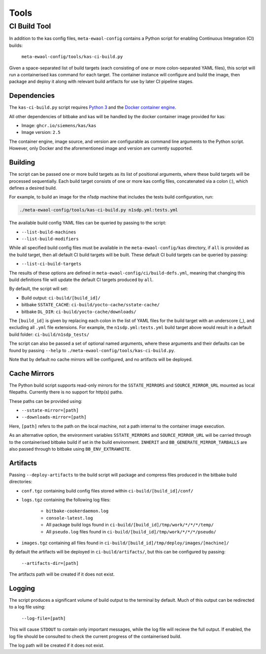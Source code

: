 Tools
=====

CI Build Tool
-------------

In addition to the kas config files, ``meta-ewaol-config`` contains a Python
script for enabling Continuous Integration (CI) builds:

    ``meta-ewaol-config/tools/kas-ci-build.py``

Given a space-separated list of build targets (each consisting of one or more
colon-separated YAML files), this script will run a containerised kas command
for each target. The container instance will configure and build the image,
then package and deploy it along with relevant build artifacts for use by later
CI pipeline stages.

Dependencies
^^^^^^^^^^^^

The ``kas-ci-build.py`` script requires `Python 3`_ and the `Docker container
engine`_.

.. _Python 3: https://docs.python.org/3/using/unix.html
.. _Docker container engine: https://docs.docker.com/engine/install

All other dependencies of bitbake and kas will be handled by the docker
container image provided for kas:

* Image: ``ghcr.io/siemens/kas/kas``
* Image version: ``2.5``

The container engine, image source, and version are configurable as command
line arguments to the Python script. However, only Docker and the
aforementioned image and version are currently supported.

Building
^^^^^^^^

The script can be passed one or more build targets as its list of positional
arguments, where these build targets will be processed sequentially. Each build
target consists of one or more kas config files, concatenated via a colon (:),
which defines a desired build.

For example, to build an image for the n1sdp machine that includes the tests
build configuration, run:

.. code-block:: console

    ./meta-ewaol-config/tools/kas-ci-build.py n1sdp.yml:tests.yml

The available build config YAML files can be queried by passing to the script:

* ``--list-build-machines``
* ``--list-build-modifiers``

While all specified build config files must be available in the
``meta-ewaol-config/kas`` directory, if ``all`` is provided as the build target,
then all default CI build targets will be built. These default CI build targets
can be queried by passing:

* ``--list-ci-build-targets``

The results of these options are defined in
``meta-ewaol-config/ci/build-defs.yml``, meaning that changing this build
definitions file will update the default CI targets produced by ``all``.

By default, the script will set:

- Build output: ``ci-build/[build_id]/``
- bitbake ``SSTATE_CACHE``: ``ci-build/yocto-cache/sstate-cache/``
- bitbake ``DL_DIR``: ``ci-build/yocto-cache/downloads/``

The ``[build_id]`` is given by replacing each colon in the list of YAML
files for the build target with an underscore (_), and excluding all ``.yml``
file extensions. For example, the ``n1sdp.yml:tests.yml`` build target above
would result in a default build folder: ``ci-build/n1sdp_tests/``

The script can also be passed a set of optional named arguments, where these
arguments and their defaults can be found by passing  ``--help`` to
``./meta-ewaol-config/tools/kas-ci-build.py``.

Note that by default no cache mirrors will be configured, and no artifacts will
be deployed.

Cache Mirrors
^^^^^^^^^^^^^

The Python build script supports read-only mirrors for the ``SSTATE_MIRRORS``
and ``SOURCE_MIRROR_URL`` mounted as local filepaths. Currently there is no
support for http(s) paths.

These paths can be provided using:

* ``--sstate-mirror=[path]``
* ``--downloads-mirror=[path]``

Here, ``[path]`` refers to the path on the local machine, not a path internal
to the container image execution.

As an alternative option, the environment variables ``SSTATE_MIRRORS`` and
``SOURCE_MIRROR_URL`` will be carried through to the containerised bitbake
build if set in the build environment. ``INHERIT`` and
``BB_GENERATE_MIRROR_TARBALLS`` are also passed through to bitbake using
``BB_ENV_EXTRAWHITE``.

Artifacts
^^^^^^^^^

Passing ``--deploy-artifacts`` to the build script will package and compress
files produced in the bitbake build directories:

* ``conf.tgz`` containing build config files stored within
  ``ci-build/[build_id]/conf/``
* ``logs.tgz`` containing the following log files:

    * ``bitbake-cookerdaemon.log``
    * ``console-latest.log``
    * All package build logs found in
      ``ci-build/[build_id]/tmp/work/*/*/*/temp/``
    * All ``pseudo.log`` files found in
      ``ci-build/[build_id]/tmp/work/*/*/*/pseudo/``

* ``images.tgz`` containing all files found in
  ``ci-build/[build_id]/tmp/deploy/images/[machine]/``

By default the artifacts will be deployed in ``ci-build/artifacts/``, but this
can be configured by passing:

    ``--artifacts-dir=[path]``

The artifacts path will be created if it does not exist.

Logging
^^^^^^^

The script produces a significant volume of build output to the terminal by
default. Much of this output can be redirected to a log file using:

    ``--log-file=[path]``

This will cause ``STDOUT`` to contain only important messages, while the log
file will recieve the full output. If enabled, the log file should be consulted
to check the current progress of the containerised build.

The log path will be created if it does not exist.

